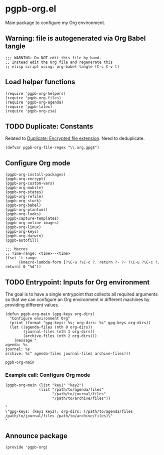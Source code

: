 #+PROPERTY: header-args :results verbatim :tangle pgpb-org.el :session pgpb-org :cache no

* pgpb-org.el

  Main package to configure my Org environment.

** Warning: file is autogenerated via Org Babel tangle

   #+begin_src elisp
     ;;; WARNING: Do NOT edit this file by hand.
     ;; Instead edit the Org file and regenerate this
     ;; elisp script using: org-babel-tangle (C-c C-v t)
   #+end_src

  
** Load helper functions

   #+begin_src elisp    
     (require 'pgpb-org-helpers)
     (require 'pgpb-org-files)
     (require 'pgpb-org-agenda)
     (require 'pgpb-latex)
     (require 'pgpb-org-zsa)
   #+end_src

   
** TODO Duplicate: Constants
   :PROPERTIES:
   :CUSTOM_ID: org-constants
   :ID:       A1D2E676-8A47-45C8-85A2-8E1D6B37F651
   :END:

   Related to [[file:pgpb-org-files.org::#org-gpg-files][Duplicate: Encrypted file extension]]. Need to deduplicate.

   #+begin_src elisp
     (defvar pgpb-org-file-regex "\\.org.gpg$")
   #+end_src


** Configure Org mode

   #+begin_src elisp
     (pgpb-org-install-packages)
     (pgpb-org-encrypt)
     (pgpb-org-custom-vars)
     (pgpb-org-mobile)
     (pgpb-org-states)
     (pgpb-org-refile)
     (pgpb-org-stuck)
     (pgpb-org-babel)
     (pgpb-org-plantuml)
     (pgpb-org-looks)
     (pgpb-capture-templates)
     (pgpb-org-online-images)
     (pgpb-org-linux)
     (pgpb-org-keys)
     (pgpb-org-darwin)
     (pgpb-autofill)

     ;;; Macros
     ;; Time-range: <time>--<time>
     (fset 't-range
           (kmacro-lambda-form [?\C-u ?\C-c ?. return ?- ?- ?\C-u ?\C-c ?. return] 0 "%d"))
   #+end_src

** TODO Entrypoint: Inputs for Org environment

   The goal is to have a single entrypoint that collects all required
   arguments so that we can configure an Org environment in different
   machines by providing different values.

   #+name: org-main
   #+begin_src elisp
     (defun pgpb-org-main (gpg-keys org-dirs)
       "Configure environment Org"
       (print (format "gpg-keys: %s; org-dirs: %s" gpg-keys org-dirs))
       (let ((agenda-files (nth 0 org-dirs))
             (journal-files (nth 1 org-dirs))
             (archive-files (nth 2 org-dirs)))
         (message "
     agenda: %s
     journal: %s
     archive: %s" agenda-files journal-files archive-files)))
   #+end_src

   #+RESULTS:
   : pgpb-org-main

   
*** Example call: Configure Org mode
    :PROPERTIES:
    :ID:       93425A2C-AB14-417D-AC1D-9733C155DD31
    :END:

    #+begin_src elisp :tangle no :results output
      (pgpb-org-main (list "key1" "key2")
                     (list "/path/to/agenda/files"
                           "/path/to/journal/files"
                           "/path/to/archive/files"))
    #+end_src

    #+RESULTS:
    : "
    : \"gpg-keys: (key1 key2); org-dirs: (/path/to/agenda/files /path/to/journal/files /path/to/archive/files)\"
    : "
     



** Announce package

   #+begin_src elisp
     (provide 'pgpb-org)
   #+end_src

